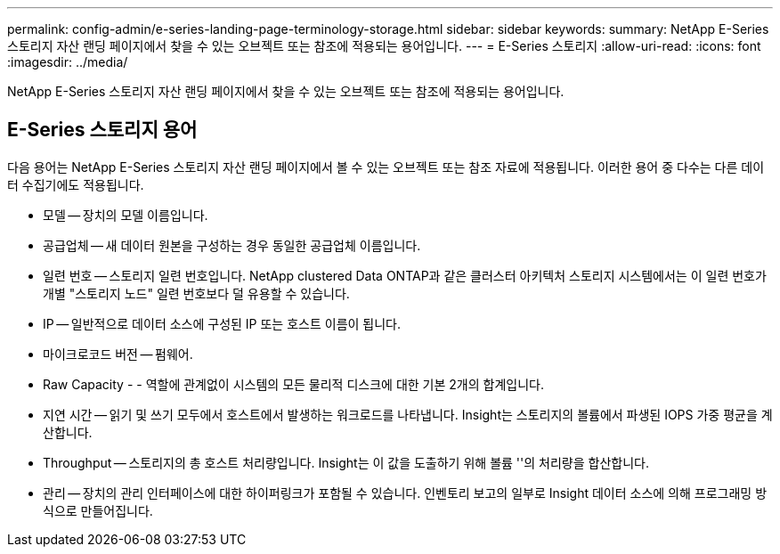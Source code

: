 ---
permalink: config-admin/e-series-landing-page-terminology-storage.html 
sidebar: sidebar 
keywords:  
summary: NetApp E-Series 스토리지 자산 랜딩 페이지에서 찾을 수 있는 오브젝트 또는 참조에 적용되는 용어입니다. 
---
= E-Series 스토리지
:allow-uri-read: 
:icons: font
:imagesdir: ../media/


[role="lead"]
NetApp E-Series 스토리지 자산 랜딩 페이지에서 찾을 수 있는 오브젝트 또는 참조에 적용되는 용어입니다.



== E-Series 스토리지 용어

다음 용어는 NetApp E-Series 스토리지 자산 랜딩 페이지에서 볼 수 있는 오브젝트 또는 참조 자료에 적용됩니다. 이러한 용어 중 다수는 다른 데이터 수집기에도 적용됩니다.

* 모델 -- 장치의 모델 이름입니다.
* 공급업체 -- 새 데이터 원본을 구성하는 경우 동일한 공급업체 이름입니다.
* 일련 번호 -- 스토리지 일련 번호입니다. NetApp clustered Data ONTAP과 같은 클러스터 아키텍처 스토리지 시스템에서는 이 일련 번호가 개별 "스토리지 노드" 일련 번호보다 덜 유용할 수 있습니다.
* IP -- 일반적으로 데이터 소스에 구성된 IP 또는 호스트 이름이 됩니다.
* 마이크로코드 버전 -- 펌웨어.
* Raw Capacity - - 역할에 관계없이 시스템의 모든 물리적 디스크에 대한 기본 2개의 합계입니다.
* 지연 시간 -- 읽기 및 쓰기 모두에서 호스트에서 발생하는 워크로드를 나타냅니다. Insight는 스토리지의 볼륨에서 파생된 IOPS 가중 평균을 계산합니다.
* Throughput -- 스토리지의 총 호스트 처리량입니다. Insight는 이 값을 도출하기 위해 볼륨 ''의 처리량을 합산합니다.
* 관리 -- 장치의 관리 인터페이스에 대한 하이퍼링크가 포함될 수 있습니다. 인벤토리 보고의 일부로 Insight 데이터 소스에 의해 프로그래밍 방식으로 만들어집니다.

